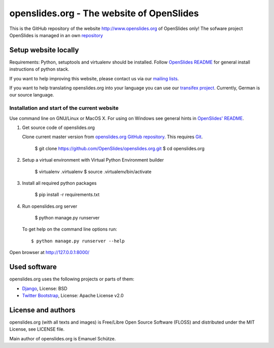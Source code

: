 ============================================
 openslides.org - The website of OpenSlides
============================================


This is the GitHub repository of the website http://www.openslides.org of OpenSlides only!
The sofware project OpenSlides is managed in an own `repository <https://github.com/OpenSlides/OpenSlides/>`_


Setup website locally
=====================

Requirements: Python, setuptools and virtualenv should be installed.
Follow `OpenSlides README <https://github.com/OpenSlides/OpenSlides/blob/master/README.rst>`_
for general install instructions of python stack.

If you want to help improving this website, please contact us via our
`mailing lists <http://openslides.org/contact/>`_.

If you want to help translating openslides.org into your language you can use our
`transifex project <https://www.transifex.com/projects/p/openslidesorg/>`_. Currently,
German is our source language.


Installation and start of the current website
---------------------------------------------
Use command line on GNU/Linux or MacOS X. For using on Windows see general hints in
`OpenSlides' README <https://github.com/OpenSlides/OpenSlides/blob/master/README.rst>`_.


1. Get source code of openslides.org

   Clone current master version from `openslides.org GitHub repository
   <https://github.com/OpenSlides/openslides.org>`_. This requires `Git
   <http://git-scm.com/>`_.

       $ git clone https://github.com/OpenSlides/openslides.org.git
       $ cd openslides.org

2. Setup a virtual environment with Virtual Python Environment builder

       $ virtualenv .virtualenv
       $ source .virtualenv/bin/activate

3. Install all required python packages

       $ pip install -r requirements.txt

4. Run openslides.org server

       $ python manage.py runserver

   To get help on the command line options run::

       $ python manage.py runserver --help

Open browser at http://127.0.0.1:8000/


Used software
=============

openslides.org uses the following projects or parts of them:

* `Django <https://www.djangoproject.com>`_, License: BSD

* `Twitter Bootstrap <http://getbootstrap.com/2.3.2/>`_, License: Apache
  License v2.0


License and authors
===================

openslides.org (with all texts and images) is Free/Libre Open Source Software
(FLOSS) and distributed under the MIT License, see LICENSE file.

Main author of openslides.org is Emanuel Schütze.
